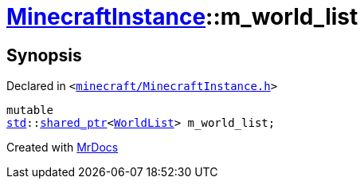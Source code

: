 [#MinecraftInstance-m_world_list]
= xref:MinecraftInstance.adoc[MinecraftInstance]::m&lowbar;world&lowbar;list
:relfileprefix: ../
:mrdocs:


== Synopsis

Declared in `&lt;https://github.com/PrismLauncher/PrismLauncher/blob/develop/launcher/minecraft/MinecraftInstance.h#L174[minecraft&sol;MinecraftInstance&period;h]&gt;`

[source,cpp,subs="verbatim,replacements,macros,-callouts"]
----
mutable
xref:std.adoc[std]::xref:std/shared_ptr.adoc[shared&lowbar;ptr]&lt;xref:WorldList.adoc[WorldList]&gt; m&lowbar;world&lowbar;list;
----



[.small]#Created with https://www.mrdocs.com[MrDocs]#
